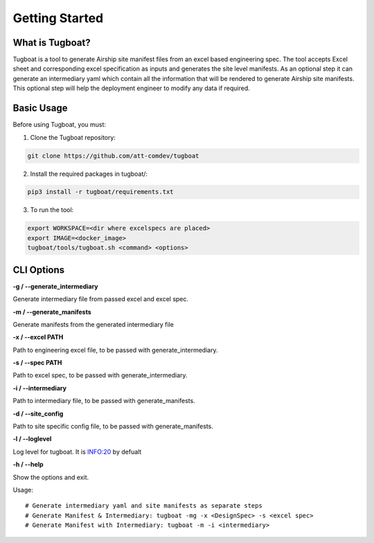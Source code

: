 ..
      Copyright 2018 AT&T Intellectual Property.
      All Rights Reserved.

      Licensed under the Apache License, Version 2.0 (the "License"); you may
      not use this file except in compliance with the License. You may obtain
      a copy of the License at

          http://www.apache.org/licenses/LICENSE-2.0

      Unless required by applicable law or agreed to in writing, software
      distributed under the License is distributed on an "AS IS" BASIS, WITHOUT
      WARRANTIES OR CONDITIONS OF ANY KIND, either express or implied. See the
      License for the specific language governing permissions and limitations
      under the License.

===============
Getting Started
===============

What is Tugboat?
----------------

Tugboat is a tool to generate Airship site manifest files from an excel
based engineering spec. The tool accepts Excel sheet and corresponding
excel specification as inputs and generates the site level manifests. As
an optional step it can generate an intermediary yaml which contain all
the information that will be rendered to generate Airship site manifests.
This optional step will help the deployment engineer to modify any data
if required.

Basic Usage
-----------

Before using Tugboat, you must:

1. Clone the Tugboat repository:

.. code-block:: console

    git clone https://github.com/att-comdev/tugboat

2. Install the required packages in tugboat/:

.. code-block:: console

     pip3 install -r tugboat/requirements.txt

3. To run the tool:

.. code-block:: console

    export WORKSPACE=<dir where excelspecs are placed>
    export IMAGE=<docker_image>
    tugboat/tools/tugboat.sh <command> <options>

CLI Options
-----------


**-g / --generate_intermediary**

Generate intermediary file from passed excel and excel spec.

**-m / --generate_manifests**

Generate manifests from the generated intermediary file

**-x / --excel PATH**

Path to engineering excel file, to be passed with generate_intermediary.

**-s / --spec PATH**

Path to excel spec, to be passed with generate_intermediary.

**-i / --intermediary**

Path to intermediary file, to be passed with generate_manifests.

**-d / --site_config**

Path to site specific config file, to be passed with generate_manifests.

**-l / --loglevel**

Log level for tugboat. It is INFO:20 by defualt

**-h / --help**

Show the options and exit.

Usage:

::

    # Generate intermediary yaml and site manifests as separate steps
    # Generate Manifest & Intermediary: tugboat -mg -x <DesignSpec> -s <excel spec>
    # Generate Manifest with Intermediary: tugboat -m -i <intermediary>



.. _site definition libraries: https://airship-pegleg.readthedocs.io/en/latest/artifacts.html#definition-library-layout


